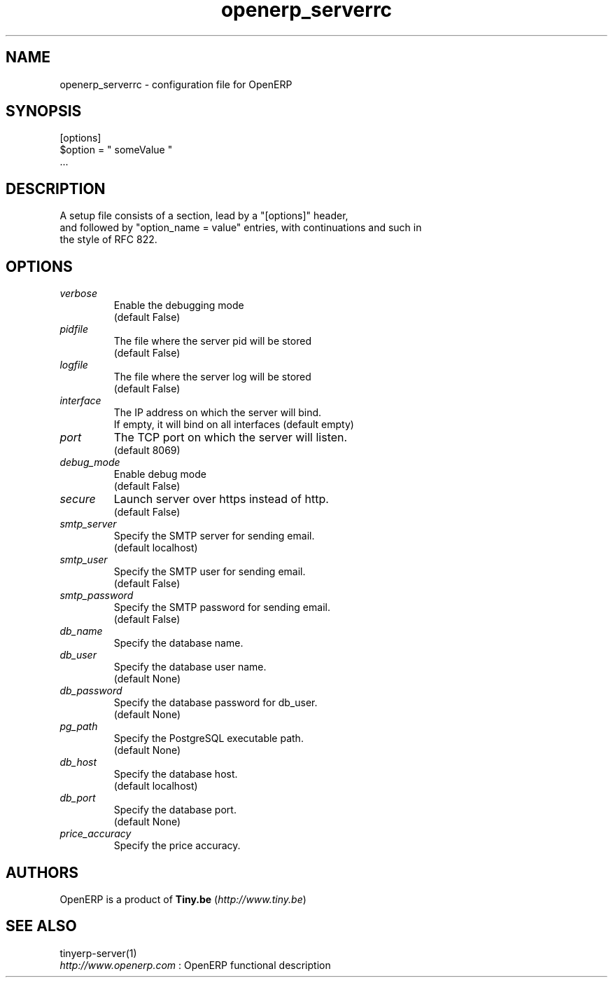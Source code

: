 .TH openerp_serverrc 5

.SH NAME
openerp_serverrc \- configuration file for OpenERP

.SH SYNOPSIS
[options]
.br
$option\ =\ " someValue "
.br
 ...

.SH DESCRIPTION
A setup file consists of a section, lead by a "[options]" header,
.br
and followed by "option_name = value" entries, with continuations and such in
.br
the style of RFC 822.

.SH OPTIONS
.TP
.IR verbose
Enable the debugging mode
.br
(default False)
.TP
.IR pidfile
The file where the server pid will be stored
.br
(default False)
.TP
.IR logfile
The file where the server log will be stored
.br
(default False)
.TP
.IR interface
The IP address on which the server will bind.
.br
If empty, it will bind on all interfaces (default empty)
.TP
.IR port
The TCP port on which the server will listen.
.br
(default 8069)
.TP
.IR debug_mode
Enable debug mode
.br
(default False)
.TP
.IR secure
Launch server over https instead of http.
.br
(default False)
.TP
.IR smtp_server
Specify the SMTP server for sending email.
.br
(default localhost)
.TP
.IR smtp_user
Specify the SMTP user for sending email.
.br
(default False)
.TP
.IR smtp_password
Specify the SMTP password for sending email.
.br
(default False)
.TP
.IR db_name
Specify the database name.
.TP
.IR db_user
Specify the database user name.
.br
(default None)
.TP
.IR db_password
Specify the database password for db_user.
.br
(default None)
.TP
.IR pg_path
Specify the PostgreSQL executable path.
.br
(default None)
.TP
.IR db_host
Specify the database host.
.br
(default localhost)
.TP
.IR db_port
Specify the database port.
.br
(default None)
.TP
.IR price_accuracy
Specify the price accuracy.
.br

.SH AUTHORS

OpenERP is a product of \fBTiny.be\fR (\fIhttp://www.tiny.be\fR)

.SH SEE ALSO
tinyerp-server(1)
.br
\fIhttp://www.openerp.com\fR : OpenERP functional description
